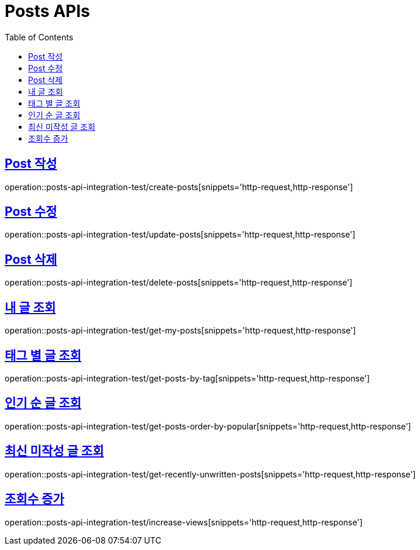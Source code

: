 = Posts APIs
:doctype: book
:icons: font
:source-highlighter: highlightjs
:toc: left
:toclevels: 2
:sectlinks:

== Post 작성

operation::posts-api-integration-test/create-posts[snippets='http-request,http-response']

== Post 수정

operation::posts-api-integration-test/update-posts[snippets='http-request,http-response']

== Post 삭제

operation::posts-api-integration-test/delete-posts[snippets='http-request,http-response']

== 내 글 조회

operation::posts-api-integration-test/get-my-posts[snippets='http-request,http-response']

== 태그 별 글 조회

operation::posts-api-integration-test/get-posts-by-tag[snippets='http-request,http-response']

== 인기 순 글 조회

operation::posts-api-integration-test/get-posts-order-by-popular[snippets='http-request,http-response']

== 최신 미작성 글 조회

operation::posts-api-integration-test/get-recently-unwritten-posts[snippets='http-request,http-response']

== 조회수 증가

operation::posts-api-integration-test/increase-views[snippets='http-request,http-response']